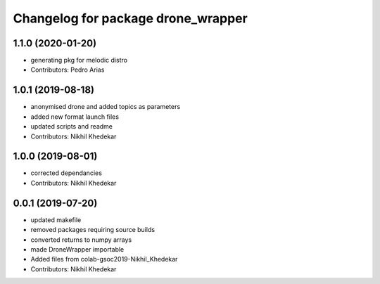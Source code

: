 ^^^^^^^^^^^^^^^^^^^^^^^^^^^^^^^^^^^
Changelog for package drone_wrapper
^^^^^^^^^^^^^^^^^^^^^^^^^^^^^^^^^^^
1.1.0 (2020-01-20)
------------------
* generating pkg for melodic distro
* Contributors: Pedro Arias

1.0.1 (2019-08-18)
------------------
* anonymised drone and added topics as parameters
* added new format launch files
* updated scripts and readme
* Contributors: Nikhil Khedekar

1.0.0 (2019-08-01)
------------------
* corrected dependancies
* Contributors: Nikhil Khedekar

0.0.1 (2019-07-20)
------------------
* updated makefile
* removed packages requiring source builds
* converted returns to numpy arrays
* made DroneWrapper importable
* Added files from colab-gsoc2019-Nikhil_Khedekar
* Contributors: Nikhil Khedekar
